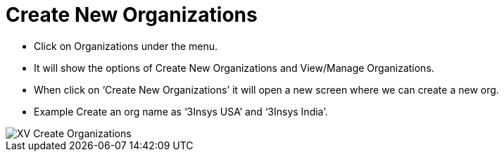 = Create New Organizations

*	Click on Organizations under the menu.
*	It will show the options of Create New Organizations and View/Manage Organizations.
*	When click on ‘Create New Organizations’ it will open a new screen where we can create a new org.
*	Example Create an org name as ‘3Insys USA’ and ‘3Insys India’.


image::xv-createorg.png["XV Create Organizations"]
